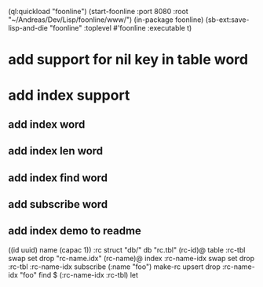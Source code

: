 (ql:quickload "foonline")
(start-foonline :port 8080 :root "~/Andreas/Dev/Lisp/foonline/www/")
(in-package foonline)
(sb-ext:save-lisp-and-die "foonline" :toplevel #'foonline :executable t)

* add support for nil key in table word

* add index support
** add index word
** add index len word
** add index find word
** add subscribe word
** add index demo to readme

((id uuid) name (capac 1)) :rc struct
"db/" db
"rc.tbl" (rc-id)@ table 
  :rc-tbl swap set drop
"rc-name.idx" (rc-name)@ index
  :rc-name-idx swap set drop
:rc-tbl 
  :rc-name-idx subscribe
  (:name "foo") make-rc upsert 
drop
:rc-name-idx "foo" find
$ (:rc-name-idx :rc-tbl) let
